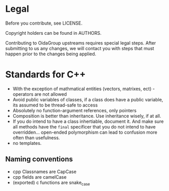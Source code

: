* Legal
Before you contribute, see LICENSE.

Copyright holders can be found in AUTHORS.

Contributing to OidaGroup upstreams requires special legal
steps. After submitting to us any changes, we will contact you with
steps that must happen prior to the changes being applied.

* Standards for C++

 - With the exception of mathmatical entities (vectors, matrixes,
   ect) - operators are not allowed
 - Avoid public variables of classes, if a class does have a public
   variable, its assumed to be thread-safe to access
 - Absolutely no function-argument references, only pointers
 - Composition is better than inheritance. Use inheritance wisely, if at all.
 - If you do intend to have a class inhertiable, document it. And make
   sure all methods have the =final= specificer that you do not intend
   to have overridden... open-ended polymorphism can lead to confusion
   more often than usefulness.
 - no templates.


** Naming conventions
 - cpp Classnames are CapCase
 - cpp fields are camelCase
 - (exported) c functions are snake_case
